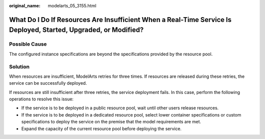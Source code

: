 :original_name: modelarts_05_3155.html

.. _modelarts_05_3155:

What Do I Do If Resources Are Insufficient When a Real-Time Service Is Deployed, Started, Upgraded, or Modified?
================================================================================================================

Possible Cause
--------------

The configured instance specifications are beyond the specifications provided by the resource pool.

Solution
--------

When resources are insufficient, ModelArts retries for three times. If resources are released during these retries, the service can be successfully deployed.

If resources are still insufficient after three retries, the service deployment fails. In this case, perform the following operations to resolve this issue:

-  If the service is to be deployed in a public resource pool, wait until other users release resources.
-  If the service is to be deployed in a dedicated resource pool, select lower container specifications or custom specifications to deploy the service on the premise that the model requirements are met.
-  Expand the capacity of the current resource pool before deploying the service.

